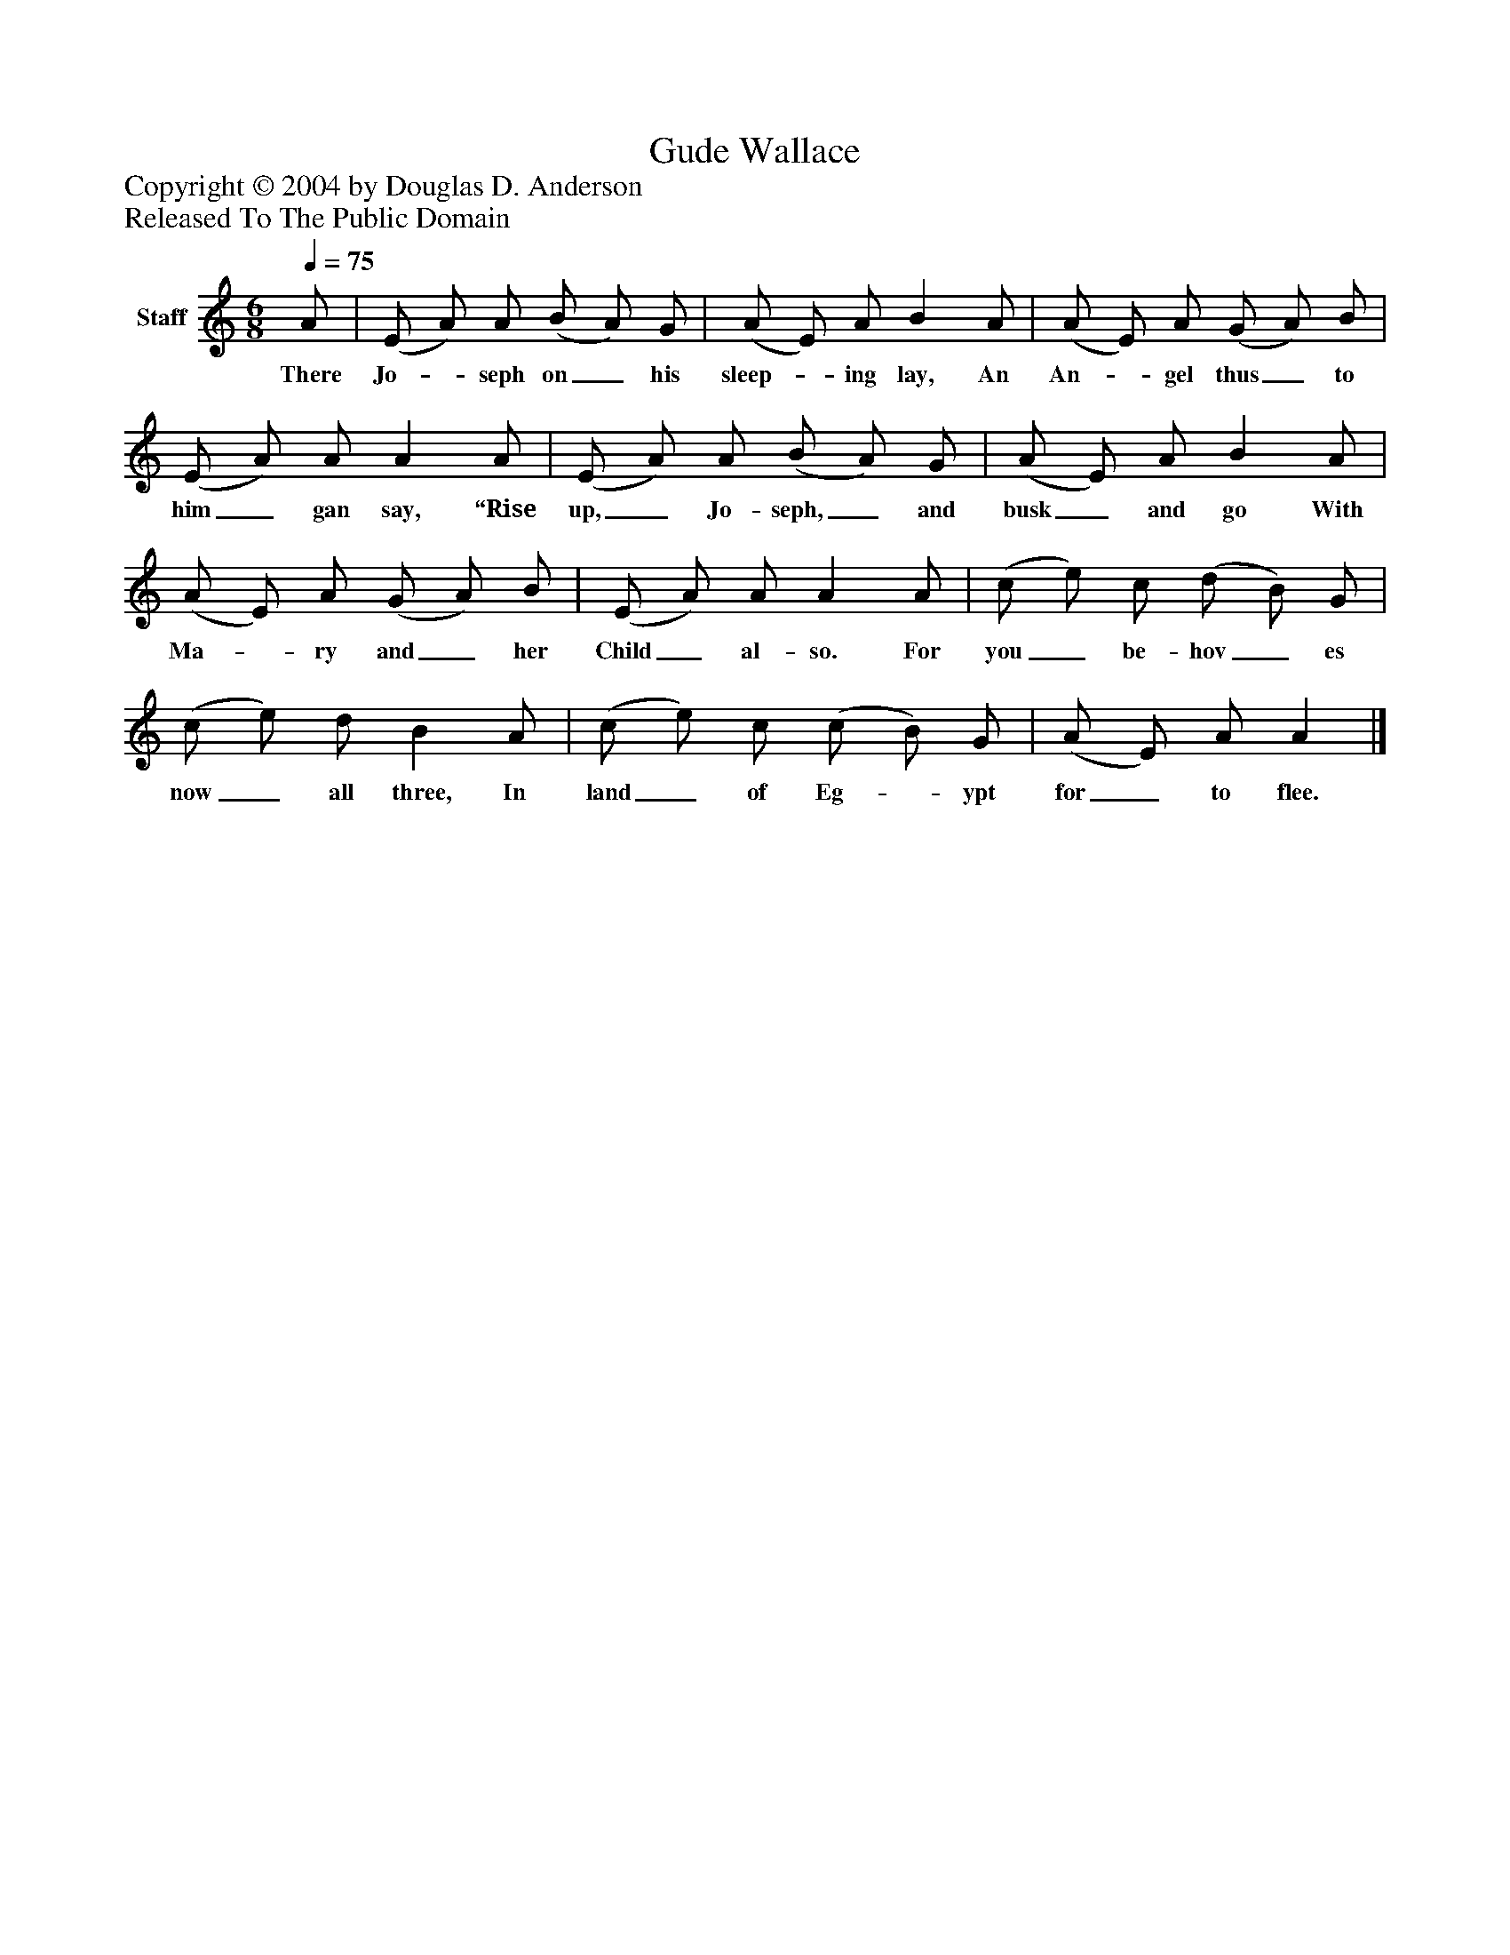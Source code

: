 %%abc-creator mxml2abc 1.4
%%abc-version 2.0
%%continueall true
%%titletrim true
%%titleformat A-1 T C1, Z-1, S-1
X: 0
T: Gude Wallace
Z: Copyright © 2004 by Douglas D. Anderson
Z: Released To The Public Domain
L: 1/4
M: 6/8
Q: 1/4=75
V: P1 name="Staff"
%%MIDI program 1 19
K: C
[V: P1]  A/ | (E/ A/) A/ (B/ A/) G/ | (A/ E/) A/ B A/ | (A/ E/) A/ (G/ A/) B/ | (E/ A/) A/ A A/ | (E/ A/) A/ (B/ A/) G/ | (A/ E/) A/ B A/ | (A/ E/) A/ (G/ A/) B/ | (E/ A/) A/ A A/ | (c/ e/) c/ (d/ B/) G/ | (c/ e/) d/ B A/ | (c/ e/) c/ (c/ B/) G/ | (A/ E/) A/ A|]
w: There Jo-_ seph on_ his sleep-_ ing lay, An An-_ gel thus_ to him_ gan say, “Rise up,_ Jo- seph,_ and busk_ and go With Ma-_ ry and_ her Child_ al- so. For you_ be- hov_ es now_ all three, In land_ of Eg-_ ypt for_ to flee.

